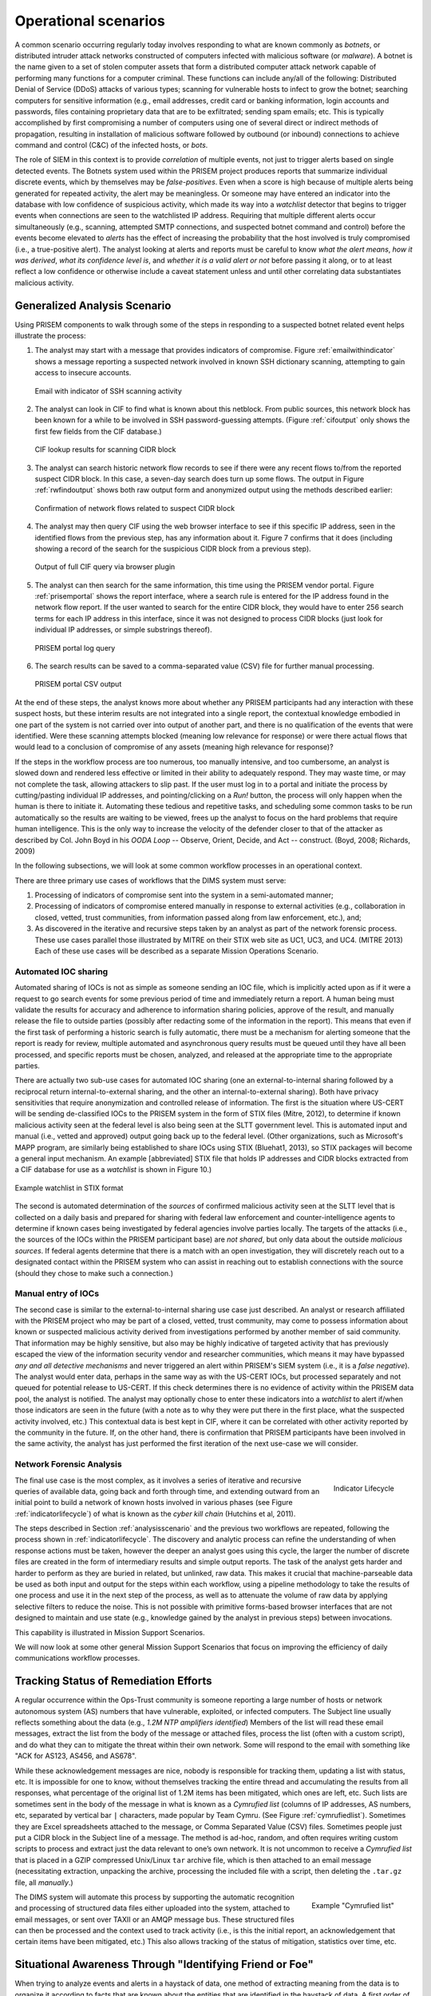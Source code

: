 .. _operationalscenarios:

Operational scenarios
=====================

.. todo::

   This section shall describe one or more operational scenarios that
   illustrate the role of the new or modified system, its interaction with
   users, its interface to other systems, and all states or modes identified
   for the system. The scenarios shall include events, actions, stimuli,
   information, interactions, etc., as applicable.  Reference may be made to
   other media, such as videos, to provide part or all of this information.

..

A common scenario occurring regularly today involves responding to what are
known commonly as `botnets`, or distributed intruder attack networks constructed
of computers infected with malicious software (or `malware`). A botnet is the
name given to a set of stolen computer assets that form a distributed computer
attack network capable of performing many functions for a computer criminal.
These functions can include any/all of the following: Distributed Denial of
Service (DDoS) attacks of various types; scanning for vulnerable hosts to
infect to grow the botnet; searching computers for sensitive information (e.g.,
email addresses, credit card or banking information, login accounts and
passwords, files containing proprietary data that are to be exfiltrated;
sending spam emails; etc. This is typically accomplished by first compromising
a number of computers using one of several direct or indirect methods of
propagation, resulting in installation of malicious software followed by
outbound (or inbound) connections to achieve command and control (C&C) of the
infected hosts, or `bots`.

The role of SIEM in this context is to provide `correlation` of multiple
events, not just to trigger alerts based on single detected events. The Botnets
system used within the PRISEM project produces reports that summarize
individual discrete events, which by themselves may be `false-positives`. Even
when a score is high because of multiple alerts being generated for repeated
activity, the alert may be meaningless. Or someone may have entered an
indicator into the database with low confidence of suspicious activity, which
made its way into a `watchlist` detector that begins to trigger events when
connections are seen to the watchlisted IP address. Requiring that multiple
different alerts occur simultaneously (e.g., scanning, attempted SMTP
connections, and suspected botnet command and control) before the events become
elevated to `alerts` has the effect of increasing the probability that the host
involved is truly compromised (i.e., a true-positive alert). The analyst
looking at alerts and reports must be careful to know `what the alert means`,
`how it was derived`, `what its confidence level is`, and `whether it is a
valid alert or not` before passing it along, or to at least reflect a low
confidence or otherwise include a caveat statement unless and until other
correlating data substantiates malicious activity.

.. _analysisscenario:

Generalized Analysis Scenario
~~~~~~~~~~~~~~~~~~~~~~~~~~~~~

Using PRISEM components to walk through some of the steps in responding to a
suspected botnet related event helps illustrate the process:

#. The analyst may start with a message that provides indicators of compromise.
   Figure :ref:`emailwithindicator` shows a message reporting a suspected
   network involved in known SSH dictionary scanning, attempting to gain access
   to insecure accounts.

   .. _emailwithindicator:

   .. figure:: images/email-with-indicator.png
      :alt: Email with indicator of SSH scanning activity
      :width: 80%
      :align: center

      Email with indicator of SSH scanning activity

   ..

#. The analyst can look in CIF to find what is known about this netblock. From
   public sources, this network block has been known for a while to be involved
   in SSH password-guessing attempts. (Figure :ref:`cifoutput` only shows the
   first few fields from the CIF database.)

   .. _cifoutput:

   .. figure:: images/CIF-SSH-scanner-lookup.png
      :alt: CIF lookup results
      :width: 90%
      :align: center

      CIF lookup results for scanning CIDR block

   ..

#. The analyst can search historic network flow records to see if there were
   any recent flows to/from the reported suspect CIDR block. In this case, a
   seven-day search does turn up some flows. The output in Figure
   :ref:`rwfindoutput` shows both raw output form and anonymized output
   using the methods described earlier:

   .. _rwfindoutput:

   .. figure:: images/identified-flows.png
      :alt: Confirmation of network flows
      :width: 90%
      :align: center

      Confirmation of network flows related to suspect CIDR block

   ..

   .. todo::

      Cross-reference the anonymization section where it says, "described earlier."

   ..

#. The analyst may then query CIF using the web browser interface to see if
   this specific IP address, seen in the identified flows from the previous
   step, has any information about it. Figure 7 confirms that it does
   (including showing a record of the search for the suspicious CIDR block from
   a previous step).

   .. _ciffulloutput:

   .. figure:: images/CIF-browser-full-query.png
      :alt: Output of full CIF query via browser plugin
      :width: 90%
      :align: center

      Output of full CIF query via browser plugin

   ..

#. The analyst can then search for the same information, this time using the
   PRISEM vendor portal. Figure :ref:`prisemportal` shows the report interface,
   where a search rule is entered for the IP address found in the network flow
   report. If the user wanted to search for the entire CIDR block, they would
   have to enter 256 search terms for each IP address in this interface, since
   it was not designed to process CIDR blocks (just look for individual IP
   addresses, or simple substrings thereof).

   .. _prisemportal:

   .. figure:: images/PRISEM-portal.png
      :alt: PRISEM portal log query
      :width: 90%
      :align: center

      PRISEM portal log query

   ..

#. The search results can be saved to a comma-separated value (CSV) file for
   further manual processing.

   .. _portaloutput:

   .. figure:: images/PRISEM-portal-output.png
      :alt: PRISEM portal CSV output
      :width: 75%
      :align: center

      PRISEM portal CSV output

   ..

At the end of these steps, the analyst knows more about whether any PRISEM
participants had any interaction with these suspect hosts, but these interim
results are not integrated into a single report, the contextual knowledge
embodied in one part of the system is not carried over into output of another
part, and there is no qualification of the events that were identified. Were
these scanning attempts blocked (meaning low relevance for response) or were
there actual flows that would lead to a conclusion of compromise of any assets
(meaning high relevance for response)?

If the steps in the workflow process are too numerous, too manually intensive,
and too cumbersome, an analyst is slowed down and rendered less effective or
limited in their ability to adequately respond. They may waste time, or may not
complete the task, allowing attackers to slip past. If the user must log in to
a portal and initiate the process by cutting/pasting individual IP addresses,
and pointing/clicking on a `Run!` button, the process will only happen when the
human is there to initiate it. Automating these tedious and repetitive tasks,
and scheduling some common tasks to be run automatically so the results are
waiting to be viewed, frees up the analyst to focus on the hard problems that
require human intelligence. This is the only way to increase the velocity of
the defender closer to that of the attacker as described by Col. John Boyd in
his `OODA Loop` -- Observe, Orient, Decide, and Act -- construct.  (Boyd, 2008;
Richards, 2009)

.. todo::

   Add citation to Boyd 2008, Richard 2009.

..

In the following subsections, we will look at some common workflow processes in
an operational context.

There are three primary use cases of workflows that the DIMS system must serve:

#. Processing of indicators of compromise sent into the system in a
   semi-automated manner;

#. Processing of indicators of compromise entered manually in response to
   external activities (e.g., collaboration in closed, vetted, trust
   communities, from information passed along from law enforcement, etc.), and;

#. As discovered in the iterative and recursive steps taken by an analyst as
   part of the network forensic process. These use cases parallel those
   illustrated by MITRE on their STIX web site as UC1, UC3, and UC4.  (MITRE
   2013) Each of these use cases will be described as a separate Mission
   Operations Scenario.

.. todo::

   Add cross-reference to STIX use case subsection and citation for MITRE 2013.

..

.. _automatediocsharing:

Automated IOC sharing
^^^^^^^^^^^^^^^^^^^^^

Automated sharing of IOCs is not as simple as someone sending an IOC file,
which is implicitly acted upon as if it were a request to go search events for
some previous period of time and immediately return a report. A human being
must validate the results for accuracy and adherence to information sharing
policies, approve of the result, and manually release the file to outside
parties (possibly after redacting some of the information in the report). This
means that even if the first task of performing a historic search is fully
automatic, there must be a mechanism for alerting someone that the report is
ready for review, multiple automated and asynchronous query results must be
queued until they have all been processed, and specific reports must be chosen,
analyzed, and released at the appropriate time to the appropriate parties.

There are actually two sub-use cases for automated IOC sharing (one an
external-to-internal sharing followed by a reciprocal return
internal-to-external sharing, and the other an internal-to-external sharing).
Both have privacy sensitivities that require anonymization and controlled
release of information.  The first is the situation where US-CERT will be
sending de-classified IOCs to the PRISEM system in the form of STIX files
(Mitre, 2012), to determine if known malicious activity seen at the federal
level is also being seen at the SLTT government level. This is automated input
and manual (i.e., vetted and approved) output going back up to the federal
level. (Other organizations, such as Microsoft's MAPP program, are similarly
being established to share IOCs using STIX (Bluehat1, 2013), so STIX packages
will become a general input mechanism. An example [abbreviated] STIX file that
holds IP addresses and CIDR blocks extracted from a CIF database for use as a
`watchlist` is shown in Figure 10.)

.. todo::

   Add citations MITRE 2012, Bluehat 2013, and fix Figure cross-reference.

..

.. _stixwatchlist:

.. figure:: images/STIX-watchlist.png
   :alt: Example watchlist in STIX format
   :width: 90%
   :align: center

   Example watchlist in STIX format

..

.. todo::

   Get a more recent example from Stuart.

..

The second is automated determination of the `sources` of confirmed malicious
activity seen at the SLTT level that is collected on a daily basis and prepared
for sharing with federal law enforcement and counter-intelligence agents to
determine if known cases being investigated by federal agencies involve parties
locally.  The targets of the attacks (i.e., the sources of the IOCs within the
PRISEM participant base) are `not shared`, but only data about the outside
`malicious sources`. If federal agents determine that there is a match with an
open investigation, they will discretely reach out to a designated contact
within the PRISEM system who can assist in reaching out to establish
connections with the source (should they chose to make such a connection.)

.. todo::

   Talk to Anderson Nascimento about getting a sentence or two about
   the encrypted set comparison idea we have been talking about.

..

.. _manualentryofiocs:

Manual entry of IOCs
^^^^^^^^^^^^^^^^^^^^

The second case is similar to the external-to-internal sharing use case just
described. An analyst or research affiliated with the PRISEM project who may be
part of a closed, vetted, trust community, may come to possess information
about known or suspected malicious activity derived from investigations
performed by another member of said community. That information may be highly
sensitive, but also may be highly indicative of targeted activity that has
previously escaped the view of the information security vendor and researcher
communities, which means it may have bypassed `any and all detective mechanisms`
and never triggered an alert within PRISEM's SIEM system (i.e., it is a `false
negative`). The analyst would enter data, perhaps in the same way as with the
US-CERT IOCs, but processed separately and not queued for potential release to
US-CERT. If this check determines there is no evidence of activity within the
PRISEM data pool, the analyst is notified. The analyst may optionally chose to
enter these indicators into a `watchlist` to alert if/when those indicators are
seen in the future (with a note as to why they were put there in the first
place, what the suspected activity involved, etc.) This contextual data is best
kept in CIF, where it can be correlated with other activity reported by the
community in the future.  If, on the other hand, there is confirmation that
PRISEM participants have been involved in the same activity, the analyst has
just performed the first iteration of the next use-case we will consider.

.. _networkforensicanalysis:

Network Forensic Analysis
^^^^^^^^^^^^^^^^^^^^^^^^^

.. _indicatorlifecycle:

.. figure:: images/indicator-lifecycle.png
   :alt: Indicator Lifecycle
   :width: 50%
   :align: right

   Indicator Lifecycle

..

The final use case is the most complex, as it involves a series of iterative
and recursive queries of available data, going back and forth through time, and
extending outward from an initial point to build a network of known hosts
involved in various phases (see Figure :ref:`indicatorlifecycle`) of what is
known as the `cyber kill chain` (Hutchins et al, 2011).

.. todo::

   Add citation to Hutchins 2011.

..

The steps described in Section :ref:`analysisscenario` and the previous two
workflows are repeated, following the process shown in
:ref:`indicatorlifecycle`. The discovery and analytic process can refine the
understanding of when response actions must be taken, however the deeper an
analyst goes using this cycle, the larger the number of discrete files are
created in the form of intermediary results and simple output reports.  The
task of the analyst gets harder and harder to perform as they are buried in
related, but unlinked, raw data. This makes it crucial that machine-parseable
data be used as both input and output for the steps within each workflow, using
a pipeline methodology to take the results of one process and use it in the
next step of the process, as well as to attenuate the volume of raw data by
applying selective filters to reduce the noise. This is not possible with
primitive forms-based browser interfaces that are not designed to maintain and
use state (e.g., knowledge gained by the analyst in previous steps) between
invocations.

This capability is illustrated in Mission Support Scenarios.

.. todo::

   Update the last sentence to refer to the right section.

..

We will now look at some other general Mission Support Scenarios that focus on
improving the efficiency of daily communications workflow processes.

.. _trackingremediation:

Tracking Status of Remediation Efforts
~~~~~~~~~~~~~~~~~~~~~~~~~~~~~~~~~~~~~~

A regular occurrence within the Ops-Trust community is someone reporting a
large number of hosts or network autonomous system (AS) numbers that have
vulnerable, exploited, or infected computers. The Subject line usually reflects
something about the data (e.g., *1.2M NTP amplifiers identified*) Members of
the list will read these email messages, extract the list from the body of the
message or attached files, process the list (often with a custom script), and
do what they can to mitigate the threat within their own network. Some will
respond to the email with something like "ACK for AS123, AS456, and AS678".

While these acknowledgement messages are nice, nobody is responsible for
tracking them, updating a list with status, etc. It is impossible for one to
know, without themselves tracking the entire thread and accumulating the
results from all responses, what percentage of the original list of 1.2M items
has been mitigated, which ones are left, etc. Such lists are sometimes sent in
the body of the message in what is known as a `Cymrufied list` (columns of IP
addresses, AS numbers, etc, separated by vertical bar ``|`` characters, made
popular by Team Cymru. (See Figure :ref:`cymrufiedlist`). Sometimes they are
Excel spreadsheets attached to the message, or Comma Separated Value (CSV)
files. Sometimes people just put a CIDR block in the Subject line of a message.
The method is ad-hoc, random, and often requires writing custom scripts to
process and extract just the data relevant to one’s own network. It is not
uncommon to receive a `Cymrufied list` that is placed in a GZIP compressed
Unix/Linux ``tar`` archive file, which is then attached to an email message
(necessitating extraction, unpacking the archive, processing the included file
with a script, then deleting the ``.tar.gz`` file, all `manually`.) 

.. _cymrufiedlist:

.. figure:: images/cymrufied-list-example.png
   :alt: Example "Cymrufied list"
   :width: 60%
   :align: right

   Example "Cymrufied list"

..

The DIMS system will automate this process by supporting the automatic
recognition and processing of structured data files either uploaded into the
system, attached to email messages, or sent over TAXII or an AMQP message bus.
These structured files can then be processed and the context used to track
activity (i.e., is this the initial report, an acknowledgement that certain
items have been mitigated, etc.) This also allows tracking of the status of
mitigation, statistics over time, etc.

.. _identifyfriendorfoe:

Situational Awareness Through "Identifying Friend or Foe"
~~~~~~~~~~~~~~~~~~~~~~~~~~~~~~~~~~~~~~~~~~~~~~~~~~~~~~~~~

When trying to analyze events and alerts in a haystack of data, one method of
extracting meaning from the data is to organize it according to facts that are
known about the entities that are identified in the haystack of data. A first
order of meaning can be derived from taking the end points of connections and
categorizing them according to which sets they belong to: known to be a PRISEM
participant (a.k.a., `friend`), or known to not be a PRISEM participant.

.. _netmapping:

.. figure:: images/participant-id-mapping.png
   :alt: Participant identification mapping
   :width: 60%
   :align: center

   Participant identification mapping

..

Figure :ref:`netmapping` illustrates how organizational top-level domains
and/or CIDR blocks for a subset of PRISEM participants are mapped to their Site
ID strings and chosen anonymization strings (i.e., the label that participant
would like to use to mask their internal IP addresses and host names in reports
that are shared outside the trust group.) When events are logged, and those
logs are ingested into the PRISEM system, they are processed so as to associate
them with the site from which they came. Once in the historic log archives, an
analyst may search for a specific observable (e.g., `show me all connections
to/from a specific suspect IP address.`) 

.. todo::

   Update the mapping figure to remove Seattle Childrens. (They are no
   longer a PRISEM participant.)

..

Using this mapping of domains and CIDR blocks to participants, it is possible
to identify all records in search results that are associated with any of the
PRISEM participants, count how many discrete hosts within each participant site
were found, and produce cross-organizational correlation statistics that
describe the percentage breakdown of all identified records in the search
results. An example of what this process produces can be seen in Figure 14. In
this example, hosts from seven different PRISEM sites were found, with the
three most frequent results being in Seattle Childrens Hospital (70.65%),
Kitsap County (26.61%), and Port of Olympia (1.38%).

.. _matchingnotmatching:

.. figure:: images/venn-matching-notmatching.png
   :alt: Venn diagram of matching/not-matching sets
   :width: 60%
   :align: center

   Venn diagram of matching/not-matching sets

..

Making only one pass over a set of data only allows us to extract IP address
and domain names known to be in the map, or not in the map, deriving two
non-intersecting sets of entities that are either `matching` and `not
matching`. This is depicted graphically with the Venn diagram in Figure
:ref:`matchingnotmatching`.

Without any other information or context about the `not matching` entities that
were identified, there is not much that can be deduced about those entities,
other than they were involved in connections associated with whatever the
analyst was searching for. We can define the results of this pass as
identifying `friend` (because we are using a mapping of what constitutes
`friend` sites). This is, in fact, how the output of the Cross Correlation
service is tagged in Figure :ref:`crosscorriff`.

.. _crosscorriff:

.. figure:: images/example-crosscor-iff-friend.png
   :alt: Cross-organizational Correlation of Query Results (Redacted)
   :width: 70%
   :align: center

   Cross-organizational Correlation of Query Results (Redacted)

..


Now that we have the list of entities that are not our `friends`, we can make a
second pass and add context that will be useful in helping make decisions.
Rather than just `known` and `not known,` we can determine, based on
information provided by selected authorities to have a certain level of
probability of being involved in malicious behavior, that an end point of
communication is believed to be hostile (a.k.a., `foe`). The Collective
Intelligence Framework accumulates reputation data from sources that the
security community deems to be trustworthy in determining which are malicious.
If an IP address or domain name occurs in a CIF feed of 65% confidence, then we
can assume with 65% confidence that any connections from a PRISEM participant
are highly suspicious indicators of malicious activity. If that IP address is
not known to any sources that feed CIF, it may or may not be malicious. It
could be associated with an `advanced persistent threat` actor who performs
targeted attacks and evades the security industry’s sandboxes. Or it could be a
totally innocent new social network site related to an animal rescue
organization. The context and search criteria used by the analyst to get the
data being processed holds some clues as to whether the connections are
innocent or malicious, and adding context regarding reputation from the
security industry and researchers assists even more in making a determination
of `innocent` or `malicious` activity.

.. _ifffromreputationdata:

.. figure:: images/venn-friend-foe.png
   :alt: Identifying Friend or Foe Based on Reputation Data
   :width: 60%
   :align: center

   Identifying Friend or Foe Based on Reputation Data

..

Figure :ref:`ifffromreputationdata` illustrates how this second pass works.
Starting by identifying those entities that match a mapping of `Friend`, the
set of `Not Friend` can then be compared with the set of known malicious
entities stored in CIF. Those that are in the intersection of `Not Friend` and
`Known to be Bad` by virtue of being found in the CIF database are labeled
`Foe`, and the remainder are just `Unknown` at this point. (As an analyst
confirms they are actually `Foe`, they should be entered into CIF to allow a
positive identification of `Foe` in future queries. This is part of the
intelligence gathering process.)

.. _fullapt1graph:

.. figure:: images/apt1-201302210010-18463-anon-sfdp.png
   :alt: Graph of all APT1 Related Connections (180 Day Window)
   :width: 95%
   :align: center

   Graph of all APT1 Related Connections (180 Day Window)

..

The results of applying the outcome of identifying `Friend` and `Foe` to
network flows can be seen in Figure :ref:`fullapt1graph` (close-up views of
this large graph are found in subsequent figures) These are undirected graphs
of connections associated with the set of IOCs released by the FBI in Joint
Indicator Bulletin (JIB) #INC260425 in the wake of the release by Mandiant of
their `APT1 report` (Mandiant, 2013). Of the 632 IP addresses in the JIB list,
it was possible to identify over 7000 flow records associated with 106 hosts on
the City of Seattle’s network over the previous 180 days. All of those flows
were related to just 22 hosts out of the FBI’s list of 632. A search of event
logs archived in the PRISEM SIEM identified another three SLTT entities who
also had logged events corresponding with indicators on the FBI’s list. (In
this section, only the City of Seattle network flows are analyzed.)

.. todo::

   Add citation to Mandiant APT report.

..

.. _partialgraph1:

.. figure:: images/apt1-201302210010-18463-sfdp-SW-anon.png
   :alt: Patial Graph of APT1 Connection End Points
   :width: 80%
   :align: center

   Patial Graph of APT1 Connection End Points

..

The cluster in the bottom left of Figure :ref:`partialgraph1` shows three
`Friend` hosts (blue nodes labeled `CTYSEA_nn`) in communication with six
JIB-identified (APT1) hosts, only one of which was known by the security
industry and made it into the CIF database used by the PRISEM project.
Examination of the flows to/from these hosts shows them all to be DNS requests,
which is highly indicative of `Fast Flux DNS`  for evasion of detection during
malware infection. Figure :ref:`partialgraph2` shows a large number of `Friend`
hosts connecting to a known to be malicious APT1 host, while Figure
:ref:`partialgraph3` shows an even larger number connecting to an APT1 host
that had evaded detection by the security industry and researchers. The context
provided by CIF allows rapid triage of the first set, but the lack of known
reputation data points to the need to dig deeper and do more thorough analysis
of flows and/or perform host-level forensics on the second set of hosts to
determine the severity of compromise.

.. _partialgraph2:

.. figure:: images/apt1-201302210010-18463-sfdp-NE-anon.png
   :alt: Connections to a Known Malicious Entity
   :width: 80%
   :align: center

   Connections to a Known Malicious Entity

..

.. _partialgraph3:

.. figure:: images/apt1-201302210010-18463-sfdp-SE-anon.png
   :alt: Connections to an APT1 entity Unknown to CIF
   :width: 80%
   :align: center

   Connections to an APT1 entity Unknown to CIF

..

This same process can be applied to textual reports, which could focus on each
of the discrete clusters in Figure :ref:`fullapt1graph`, including such
attributes as: country of origin for non-Friend nodes; AS of origin for
non-Friend nodes; Type of activity for `Foe` nodes as known to CIF (including
first seen, last seen, etc.); Characterization of identified flows and
identified log events (including ports, protocols, start time, duration, etc.).


